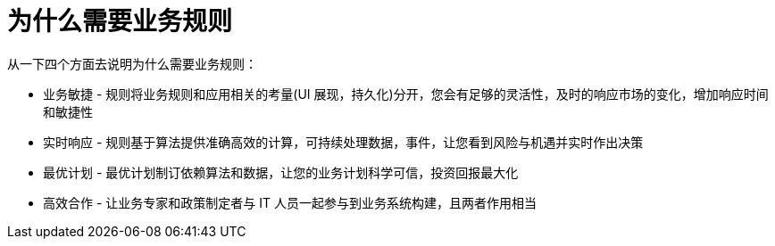 = 为什么需要业务规则

从一下四个方面去说明为什么需要业务规则：

* 业务敏捷 - 规则将业务规则和应用相关的考量(UI 展现，持久化)分开，您会有足够的灵活性，及时的响应市场的变化，增加响应时间和敏捷性
* 实时响应 - 规则基于算法提供准确高效的计算，可持续处理数据，事件，让您看到风险与机遇并实时作出决策
* 最优计划 - 最优计划制订依赖算法和数据，让您的业务计划科学可信，投资回报最大化
* 高效合作 - 让业务专家和政策制定者与 IT 人员一起参与到业务系统构建，且两者作用相当


